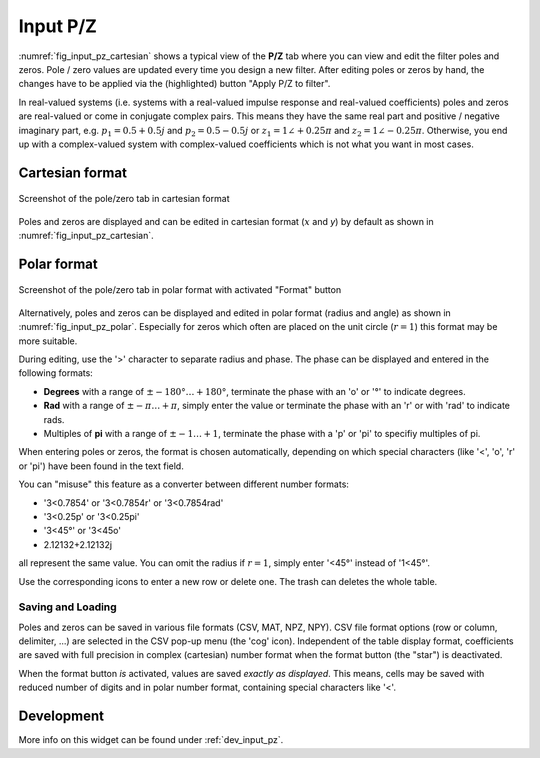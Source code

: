 Input P/Z
==========

:numref:`fig_input_pz_cartesian` shows a typical view of the **P/Z** tab where
you can view and edit the filter poles and zeros. Pole / zero values are updated
every time you design a new filter. After editing poles or zeros by hand, the changes
have to be applied via the (highlighted) button "Apply P/Z to filter".

In real-valued systems (i.e. systems with a real-valued impulse response and real-valued
coefficients) poles and zeros are real-valued or come in conjugate complex pairs. This
means they have the same real part and positive / negative imaginary part,  e.g. 
:math:`p_1 = 0.5 + 0.5j` and :math:`p_2 = 0.5 - 0.5j` or
:math:`z_1 = 1\angle +0.25 \pi` and :math:`z_2 = 1\angle - 0.25 \pi`. Otherwise, you
end up with a complex-valued system with complex-valued coefficients which is not what
you want in most cases.

Cartesian format
-----------------

.. _fig_input_pz_cartesian:

.. figure:: ../img/manual/pyfda_input_pz_cartesian.png
   :alt: Screenshot of the pole/zero tab in cartesian format
   :align: center
   :width: 50%

   Screenshot of the pole/zero tab in cartesian format

Poles and zeros are displayed and can be edited in cartesian format (:math:`x` and `y`) by default as shown
in :numref:`fig_input_pz_cartesian`.

Polar format
--------------

.. _fig_input_pz_polar:

.. figure:: ../img/manual/pyfda_input_pz_polar.png
   :alt: Screenshot of the pole/zero tab in polar format with activated "Format" button
   :align: center
   :width: 50%

   Screenshot of the pole/zero tab in polar format with activated "Format" button

Alternatively, poles and zeros can be displayed and edited in polar format
(radius and angle) as shown in :numref:`fig_input_pz_polar`. Especially for zeros
which often are placed on the unit circle (:math:`r = 1`) this format may be more
suitable.

During editing, use the '>' character to separate radius and phase. The phase can
be displayed and entered in the following formats:

* **Degrees** with a range of :math:`\pm -180° \ldots +180°`, terminate the phase
  with an 'o' or '°' to indicate degrees.
* **Rad** with a range of :math:`\pm -\pi \ldots +\pi`, simply enter the value or terminate
  the phase with an 'r' or with 'rad' to indicate rads.
* Multiples of **pi** with a range of :math:`\pm -1 \ldots +1`, terminate the phase with
  a 'p' or 'pi' to specifiy multiples of pi.

When entering poles or zeros, the format is chosen automatically, depending on which 
special characters (like '<', 'o', 'r' or 'pi') have been found in the text field.

You can "misuse" this feature as a converter between different number formats:

- '3<0.7854' or '3<0.7854r' or '3<0.7854rad'
- '3<0.25p' or '3<0.25pi'
- '3<45°' or '3<45o'
-  2.12132+2.12132j

all represent the same value. You can omit the radius if :math:`r = 1`, simply 
enter '<45°' instead of '1<45°'.

Use the corresponding icons to enter a new row or delete one. The trash can deletes the whole
table.

Saving and Loading
~~~~~~~~~~~~~~~~~~~

Poles and zeros can be saved in various file formats (CSV, MAT, NPZ, NPY). CSV file
format options (row or column, delimiter, ...) are selected in the CSV pop-up menu 
(the 'cog' icon). Independent of the table display format, coefficients are saved
with full precision in complex (cartesian) number format when the format button 
(the "star") is deactivated.

When the format button *is* activated, values are saved *exactly as displayed*. 
This means, cells may be saved with reduced number 
of digits and in polar number format, containing special characters like '<'.



Development
-----------

More info on this widget can be found under :ref:`dev_input_pz`.

